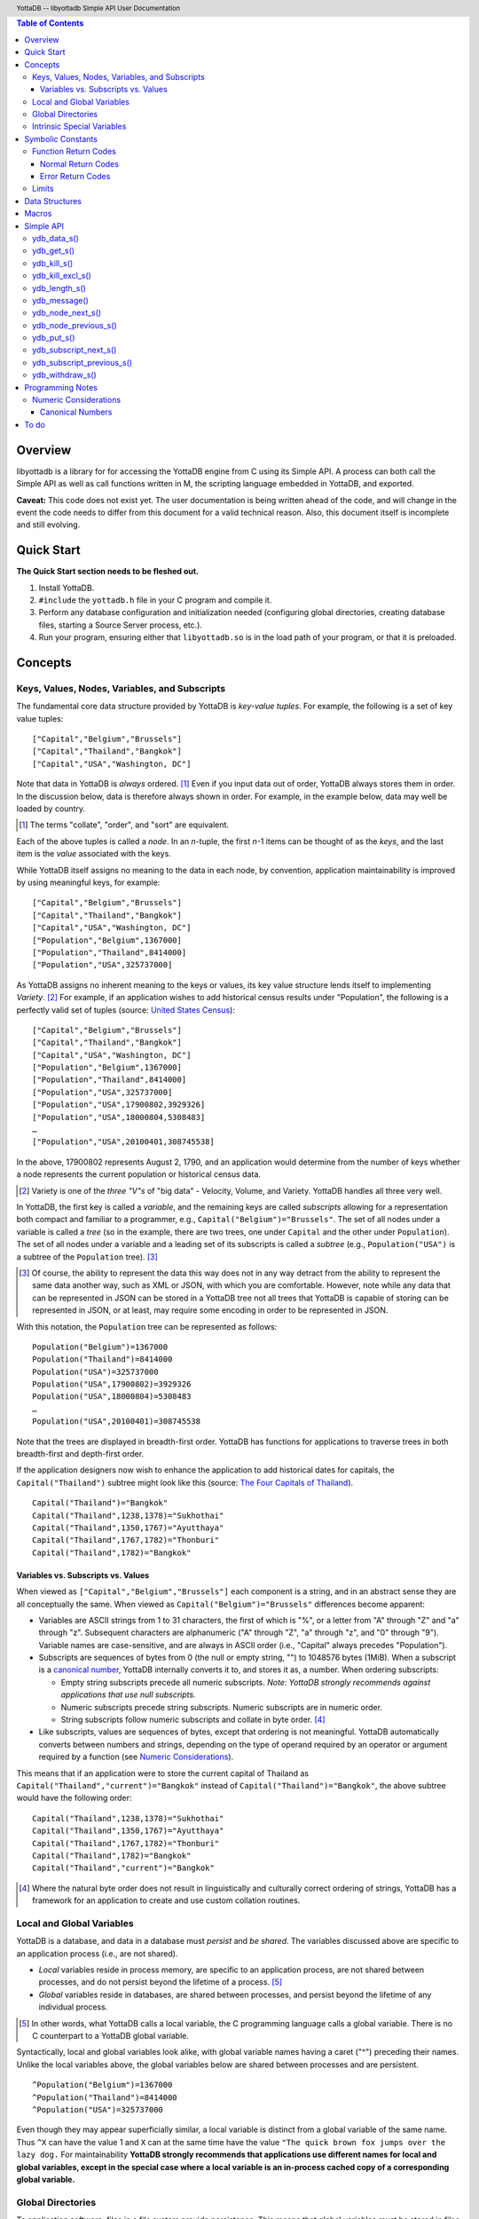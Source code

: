 .. header::
   YottaDB -- libyottadb Simple API User Documentation

.. footer::
   Page ###Page### of ###Total###

.. contents:: Table of Contents
   :depth: 3

========
Overview
========

libyottadb is a library for for accessing the YottaDB engine from C
using its Simple API. A process can both call the Simple API as well
as call functions written in M, the scripting language embedded in
YottaDB, and exported.

**Caveat:** This code does not exist yet. The user documentation is
being written ahead of the code, and will change in the event the code
needs to differ from this document for a valid technical reason. Also,
this document itself is incomplete and still evolving.

===========
Quick Start
===========

**The Quick Start section needs to be fleshed out.**

1. Install YottaDB.
#. ``#include`` the ``yottadb.h`` file in your C program and compile it.
#. Perform any database configuration and initialization needed
   (configuring global directories, creating database files, starting a
   Source Server process, etc.).
#. Run your program, ensuring either that ``libyottadb.so`` is in the
   load path of your program, or that it is preloaded.

========
Concepts
========

Keys, Values, Nodes, Variables, and Subscripts
==============================================

The fundamental core data structure provided by YottaDB is *key-value
tuples*. For example, the following is a set of key value tuples:

::

    ["Capital","Belgium","Brussels"]
    ["Capital","Thailand","Bangkok"]
    ["Capital","USA","Washington, DC"]

Note that data in YottaDB is *always* ordered. [#]_ Even if you input
data out of order, YottaDB always stores them in order. In the
discussion below, data is therefore always shown in order. For
example, in the example below, data may well be loaded by country.

.. [#] The terms "collate", "order", and "sort" are equivalent.

Each of the above tuples is called a *node*. In an *n*-tuple, the
first *n*-1 items can be thought of as the *keys*, and the last item is
the *value* associated with the keys.

While YottaDB itself assigns no meaning to the data in each node, by
convention, application maintainability is improved by using
meaningful keys, for example:

::

    ["Capital","Belgium","Brussels"]
    ["Capital","Thailand","Bangkok"]
    ["Capital","USA","Washington, DC"]
    ["Population","Belgium",1367000]
    ["Population","Thailand",8414000]
    ["Population","USA",325737000]

As YottaDB assigns no inherent meaning to the keys or values, its key
value structure lends itself to implementing *Variety*. [#]_ For
example, if an application wishes to add historical census results
under "Population", the following is a perfectly valid set of tuples
(source: `United States Census
<https://en.wikipedia.org/wiki/United_States_Census>`_):

::

    ["Capital","Belgium","Brussels"]
    ["Capital","Thailand","Bangkok"]
    ["Capital","USA","Washington, DC"]
    ["Population","Belgium",1367000]
    ["Population","Thailand",8414000]
    ["Population","USA",325737000]
    ["Population","USA",17900802,3929326]
    ["Population","USA",18000804,5308483]
    …
    ["Population","USA",20100401,308745538]

In the above, 17900802 represents August 2, 1790, and an application
would determine from the number of keys whether a node represents the
current population or historical census data.

.. [#] Variety is one of the *three "V"s* of "big data" - Velocity,
       Volume, and Variety. YottaDB handles all three very well.

In YottaDB, the first key is called a *variable*, and the remaining
keys are called *subscripts* allowing for a representation both
compact and familiar to a programmer, e.g.,
``Capital("Belgium")="Brussels"``. The set of all nodes under a
variable is called a *tree* (so in the example, there are two trees,
one under ``Capital`` and the other under ``Population``). The set of
all nodes under a variable and a leading set of its subscripts is
called a *subtree* (e.g., ``Population("USA")`` is a subtree of the
``Population`` tree). [#]_

.. [#] Of course, the ability to represent the data this way does not
       in any way detract from the ability to represent the same data
       another way, such as XML or JSON, with which you are
       comfortable. However, note while any data that can be
       represented in JSON can be stored in a YottaDB tree not all
       trees that YottaDB is capable of storing can be represented in
       JSON, or at least, may require some encoding in order to be
       represented in JSON.

With this notation, the ``Population`` tree can be represented as
follows:

::

    Population("Belgium")=1367000
    Population("Thailand")=8414000
    Population("USA")=325737000
    Population("USA",17900802)=3929326
    Population("USA",18000804)=5308483
    …
    Population("USA",20100401)=308745538

Note that the trees are displayed in breadth-first order. YottaDB has
functions for applications to traverse trees in both breadth-first and
depth-first order.

If the application designers now wish to enhance the application to
add historical dates for capitals, the ``Capital("Thailand")`` subtree
might look like this (source: `The Four Capitals of Thailand
<https://blogs.transparent.com/thai/the-four-capitals-of-thailand/>`_).

::

   Capital("Thailand")="Bangkok"
   Capital("Thailand",1238,1378)="Sukhothai"
   Capital("Thailand",1350,1767)="Ayutthaya"
   Capital("Thailand",1767,1782)="Thonburi"
   Capital("Thailand",1782)="Bangkok"

-----------------------------------
Variables vs. Subscripts vs. Values
-----------------------------------

When viewed as ``["Capital","Belgium","Brussels"]`` each component is
a string, and in an abstract sense they are all conceptually the
same. When viewed as ``Capital("Belgium")="Brussels"`` differences
become apparent:

- Variables are ASCII strings from 1 to 31 characters, the first of
  which is "%", or a letter from "A" through "Z" and "a" through
  "z". Subsequent characters are alphanumeric ("A" through "Z", "a"
  through "z", and "0" through "9"). Variable names are
  case-sensitive, and are always in ASCII order (i.e., "Capital"
  always precedes "Population").
- Subscripts are sequences of bytes from 0 (the null or empty string,
  "") to 1048576 bytes (1MiB). When a subscript is a `canonical
  number`_, YottaDB internally converts it to, and stores it as, a
  number. When ordering subscripts:

  - Empty string subscripts precede all numeric subscripts. *Note:
    YottaDB strongly recommends against applications that use null
    subscripts.*
  - Numeric subscripts precede string subscripts. Numeric subscripts
    are in numeric order.
  - String subscripts follow numeric subscripts and collate in byte
    order. [#]_

- Like subscripts, values are sequences of bytes, except that ordering
  is not meaningful. YottaDB automatically converts between numbers
  and strings, depending on the type of operand required by an
  operator or argument required by a function (see `Numeric
  Considerations`_).

This means that if an application were to store the current capital of
Thailand as ``Capital("Thailand","current")="Bangkok"`` instead of
``Capital("Thailand")="Bangkok"``, the above subtree would have the
following order:

::

   Capital("Thailand",1238,1378)="Sukhothai"
   Capital("Thailand",1350,1767)="Ayutthaya"
   Capital("Thailand",1767,1782)="Thonburi"
   Capital("Thailand",1782)="Bangkok"
   Capital("Thailand","current")="Bangkok"

.. [#] Where the natural byte order does not result in linguistically
       and culturally correct ordering of strings, YottaDB has a
       framework for an application to create and use custom collation
       routines.

Local and Global Variables
==========================

YottaDB is a database, and data in a database must *persist* and *be
shared*. The variables discussed above are specific to an application
process (i.e., are not shared).

- *Local* variables reside in process memory, are specific to an
  application process, are not shared between processes, and do not
  persist beyond the lifetime of a process. [#]_
- *Global* variables reside in databases, are shared between
  processes, and persist beyond the lifetime of any individual
  process.

.. [#] In other words, what YottaDB calls a local variable, the C
       programming language calls a global variable. There is no C
       counterpart to a YottaDB global variable.

Syntactically, local and global variables look alike, with global
variable names having a caret ("^") preceding their names. Unlike the
local variables above, the global variables below are shared between
processes and are persistent.

::

    ^Population("Belgium")=1367000
    ^Population("Thailand")=8414000
    ^Population("USA")=325737000

Even though they may appear superficially similar, a local variable is
distinct from a global variable of the same name. Thus ``^X`` can have
the value 1 and ``X`` can at the same time have the value ``"The quick
brown fox jumps over the lazy dog.`` For maintainability **YottaDB
strongly recommends that applications use different names for local
and global variables, except in the special case where a local
variable is an in-process cached copy of a corresponding global
variable.**

Global Directories
==================

To application software, files in a file system provide
persistence. This means that global variables must be stored in files
for persistence. A *global directory file* provides a process with a
mapping from the name of every possible global variable name to a
*database file*. A *database* is a set of database files to which
global variables are mapped by a global directory. Global directories
are created and maintaind by a utility program called the Global
Directory Editor, which is discussed at length in the `GT.M
Administration and Operations Guide
<http://tinco.pair.com/bhaskar/gtm/doc/books/ao/UNIX_manual/>`_ and is
outside the purview of this document.

The name of the global directory file required to access a global
variable such as ``^Capital``, is provided to the process at startup
by the environment variable ``ydb_gbldir``.

In addition to the implicit global directory used with a global
variable name such as ``^Capital``, a global directory file name can
be explicitly specfied by placing the file name between vertical bars
("|") between the caret and the variable name, e.g.,
``^|ThaiNames.gld|Capital``.

For example, consider an application that wishes to be able to provide
names in Thai, e.g.,

::

   Capital("Thailand")="กรุ่งเทพฯ"
   Capital("Thailand",1238,1378)="สุโขทัย"
   Capital("Thailand",1350,1767)="อยุธยา"
   Capital("Thailand",1767,1782)="ธนบุรี"
   Capital("Thailand",1782)="กรุ่งเทพฯ"

Intrinsic Special Variables
===========================



==================
Symbolic Constants
==================

The ``yottadb.h`` file defines several symbolic constants, which are
one of the following types:

- Function Return Codes, which in turn are one of:

  + Normal Return Codes
  + Error Return Codes

- Limits
- Other

Symbolic constants all fit within the range of a C ``int``.


Function Return Codes
=====================

Return codes from calls to libyottadb are of type
``int``. Normal return codes are non-negative (greater than
or equal to zero); error return codes are negative.

-------------------
Normal Return Codes
-------------------

Symbolic constants for normal return codes have ``YDB_`` prefixes
other than ``YDB_ERR_``

``YDB_STATUS_OK`` -- Normal return following successful execution.

------------------
Error Return Codes
------------------

Symbolic constants for error codes returned by calls to libyottadb are
prefixed with ``YDB_ERR_`` and are all less than zero. [#]_ The
symbolic constants below are not a complete list of all error messages
that Simple API functions can return -- error return codes can
indicate system errors and database errors, not just application
errors. The ``ydb_message()`` function provides a way to get more
detailed information about any error code returned by a Simple API
function, including error codes for return values without symbolic
constants.

.. [#] Note for implementers: the actual values are negated ZMESSAGE
       error codes.

``YDB_ERR_GVUNDEF`` -- No value exists at a requested global variable
node.

``YDB_ERR_INSUFFSUBS`` -- A call to ``ydb_node_next_s()`` or
``ydb_node_previous_s()`` did not provide enough parameters for the
return values. [#]_

.. [#] Note for implementers: this is a new error, not currently in
       the code base.

.. _YDB_ERR_INVSTRLEN:

``YDB_ERR_INVSTRLEN`` -- A buffer provided by the caller is not long
enough for a string to be returned, or the length of a string passed
as a parameter exceeds ``YDB_MAX_STR``. In the event the return code
is ``YDB_ERR_INVSTRLEN`` and if ``*xyz`` is a ``ydb_string_t`` value
whose ``xyz->alloc`` indicates insufficient space, then ``xyz->used``
is set to the size required of a sufficiently large buffer, and
``xyz->address`` points to the first ``xyz->alloc`` bytes of the
value. In this case the ``used`` field of a ``ydb_string_t``
structure is greater than the ``alloc`` field.

``YDB_ERR_INVSVN`` -- A special variable name provided by the caller
is invalid.

``YDB_ERR_KEY2BIG`` -- The length of a global variable name and
subscripts exceeds the limit configured for the database region to
which it is mapped.

``YDB_ERR_LVUNDEF`` -- No value exists at a requested local variable
node. [#]_

.. [#] Note for implementers: under the covers, this is ``UNDEF`` but
       renamed to be more meaningful.

``YDB_ERR_MAXNRSUBSCRIPTS`` -- The number of subscripts specified in
the call exceeds ``YDB_MAX_SUB``.

``YDB_ERR_UNKNOWN`` -- A call to ``ydb_zmessage()`` specified an
invalid message code.

``YDB_ERR_VARNAMEINVALID`` -- A  variable name is too long. [#]_

.. [#] Note for implementers: While correctly issuing GVINVALID for
       too-long global variable names, YottaDB silently truncates
       local variable names that are too long. The implementation
       should catch this. ``YDB_ERR_VARNAMEINVALID`` can map to the
       existing GVINVALID, and change the message returned by
       ``ydb_message()`` appropriately.

Limits
======

Symbolic constants for limits are prefixed with ``YDB_MAX_``.

``YDB_MAX_IDENT`` --The maximum space in bytes required to store a
complete variable name, not including the preceding caret for a global
variable. Therefore, when allocating space for a string to hold a
global variable name, add 1 for the caret, and when allocating space
for a string to hold an extended global reference, add 3 (the caret
and two "|" characters) as well as the maximum path for a global
directory file.

``YDB_MAX_STR`` -- The maximum length of a string (or blob) in
bytes. A caller to ``ydb_get()`` that provides a buffer of
``YDB_MAX_STR`` will never get a ``YDB_ERR_INVSTRLEN``
error.

``YDB_MAX_SUB`` -- The maximum number of subscripts for a local or
global variable.

===============
Data Structures
===============

``ydb_string_t`` is a descriptor for a string [#]_ value, and consists of
the following fields:

 - ``alloc`` and ``used`` -- fields of type ``unsigned int`` where
   ``alloc`` ≥ ``used`` except when a `YDB_ERR_INVSTRLEN`_ occurs.
 - ``address`` -- pointer to an ``unsigned char``, the starting
   address of a string.

.. [#] Strings in YottaDB are arbitrary sequences of bytes that are not
       null-terminated. Other languages may refer to them as binary
       data or blobs.

======
Macros
======

``YDB_ALLOC_STRING(string[,actalloc])`` -- Allocate a ``ydb_string_t``
structure and set its ``address`` field to point to ``string``, and
its ``used`` field to the length of string excluding the terminating
null character. Set its ``alloc`` field to ``actalloc`` if specified,
otherwise to ``used``. Return the address of the structure. Note that
if string is a ``const`` any code that attempts to change the value of
the string pointed to by this ``ydb_string_t`` structure will almost
certainly result in a segmentation violation (SIGSEGV). [#]_

.. [#] Note for implementers: under the covers, ``YDB_ALLOC_*()``,
       ``YDB_FREE_*()``, and ``YDB_NEW_*()`` macros should call the
       ``ydb_malloc()`` and ``ydb_free()`` functions, which are
       aliases for the ``gtm_malloc()`` and ``gtm_free()`` functions
       (i.e., either prefix calls the same function). Also, for
       efficiency reasons, we may want to have two macros,
       ``YDB_ALLOC_STRING()`` and ``YDB_ALLOC_STRLIT()``.

``YDB_COPY_STRING(dest,src)`` -- Confirm that ``dest->alloc`` ≥
``src->used``, and if so copy ``src->used`` bytes from memory pointed
to by ``src->address`` to the memory pointed to by ``dest->address``,
returning ``YDB_STATUS_OK``. If ``dest->alloc`` < ``src-used``, return
``YDB_ERR_INVSTRLEN``.

``YDB_FREE_STRING(x)`` -- Free the ``ydb_string_t`` structure pointed
to by ``x``.

``YDB_FREE_STRING_DEEP(x)`` -- Free the memory referenced by
``x->address`` and free the ``ydb_string_t`` structure pointed to by
``x``.

``YDB_NEW_STRING(string[,minalloc])`` -- Allocate memory sufficient to
hold ``string`` (excluding the trailing null character) and copy
``string`` to that memory. If ``minalloc`` is specified, allocate at
least ``minalloc`` bytes. At the implementer's option, the allocation
may be further rounded up to a preferred size. Copy ``string`` to the
newly allocated memory. Allocate a ``ydb_string_t`` structure and set
its ``address`` field to point to the newly allocated memory, its
``alloc`` field to point to the size of allocated memory, and its
``used`` field to the length of ``string``. Return the address of the
new ``ydb_string_t`` structure. Use an empty string as the value of
``string`` to preallocate structures for use, e.g.,
``YDB_NEW_STRING("",YDB_MAX_IDENT)`` to create space for a local
variable name to be returned by a function such as
``ydb_subscript_next_s()``.

``YDB_SET_STRING(x, string)`` -- Check whether the ``x->alloc`` has
sufficient space for ``string`` and if so, copy ``string`` excluding
the terminating null character to the memory pointed to
by ``x->address`` and set ``x->used`` to the length of ``string``.

==========
Simple API
==========

As all subscripts and node data passed to libyottadb using the Simple
API are strings, use the ``printf()`` and ``scanf()`` family of
functions to convert between numeric values and strings which are
`canonical numbers`_.

To allow the libyottadb Simple API functions to handle a variable tree
whose nodes have varying numbers of subscripts, the actual number of
subscripts is itself passed as a parameter. In the definitions of
functions:

- ``int count`` and ``int *count`` refer to an
  actual number subscripts,
- ``ydb_string_t *varname`` refers to the name of a variable, and
- ``[, ydb_string_t *subscript, ...]`` and ``ydb_string_t *subscript[,
  ydb_string_t *subscript, ...]`` refer to placeholders for subscripts
  whose actual number is defined by ``count`` or ``*count``.

**Caveat:** Specifying a count that exceeds the actual number of
parameters passed will almost certainly result in an unpleasant bug
that is difficult to troubleshoot. [#]_

.. [#] Note for implementers: the implementation should attempt to
       limit the damage by not looking for more subscripts than are
       permitted by ``YDB_MAX_SUB``.

Function names specific to the libyottadb Simple API end in
``_s``. Those common to both Simple API as well as the Complete API do
not.

ydb_data_s()
============

.. code-block:: C

	int ydb_data_s(unsigned int *value,
		int count,
		ydb_string_t *varname[,
		ydb_string_t *subscript, ...]);

In the location pointed to by ``value``, ``ydb_data_s()`` returns the
following information about the local or global variable node
identified by ``*varname`` and the ``*subscript`` list.

- 0 -- There is neither a value nor a subtree, i.e., it is undefined.
- 1 -- There is a value, but no subtree
- 10 -- There is no value, but there is a subtree.
- 11 -- There are both a value and a subtree.

ydb_get_s()
===========
 
.. code-block:: C

	int ydb_get_s(ydb_string_t *value,
		int count,
		ydb_string_t *varname[,
		ydb_string_t *subscript, ... ]);

If ``value->alloc`` is large enough to accommodate the result, to the
location pointed to by ``value->address``, ``ydb_get_s()`` copies the
value of the value of the data at the specified node or intrinsic
special variable, setting ``value->used``, and returning
``YDB_STATUS_OK``; and ``YDB_ERR_INVSTRLEN`` otherwise.

If there is no value at the specified global or local variable node,
or if the intrinsic special variable does not exist,a non-zero return
value of YDB_ERR_GVUNDEF, YDB_ERR_INVSVN, or YDB_ERR_UNDEF indicates
the error.

Note: In a database application, a global variable node can
potentially be changed by another process between the time that a
process calls ``ydb_length()`` to get the length of the data in a node
and a subsequent call to ``ydb_get()`` to get that data. If a caller
cannot ensure from the application design that the size of the buffer
it provides is large enough for a string returned by ``ydb_get()``, it
should code in anticipation of a potential ``YDB_ERR_INVSTRLEN``
return code from ``ydb_get()``. See also the discussion at
`YDB_ERR_INVSTRLEN`_ describing the contents of ``*value`` when
``ydb_get_s()`` returns a ``YDB_ERR_INVSTRLEN`` return
code. Similarly, since a node can always be deleted between a call
such as ``ydb_node_next_s()`` and a call to ``ydb_get-s()``, a caller
of ``ydb_get_s()`` to access a global variable node should code in
anticipation of a potential ``YDB_ERR_GVUNDEF``.

ydb_kill_s()
============

.. code-block:: C

	int ydb_kill_s([int count,
		ydb_string_t *varname[,
		ydb_string_t *subscript, ...], ...,] NULL);

Note that the parameter list **must** be terminated by a NULL pointer.

Kills -- deletes all nodes in -- each of the local or global variable
trees or subtrees specified. In the special case where the only
parameter is a NULL, ``ydb_kill_s()`` kills all local variables.

ydb_kill_excl_s()
=================

.. code-block:: C

	int ydb_kill_excl_s(ydb_string_t *varnamelist);

``*varnamelist->address`` points to a comma separated list of local
variable names. ``ydb_kill_excl_s()`` kills the trees of all local
variable names except those on the list.

ydb_length_s()
==============

.. code-block:: C

	int ydb_length_s(unsigned int *value,
		int count,
		ydb_string_t *varname[,
		ydb_string_t *subscript, ... ]);

In the location pointed to by ``*value``, ``ydb_length_s()`` reports
the length of the data in bytes. If the data is numeric, ``*value``
has the length of the canonical string representation of that value.

If there is no value at the requested global or local variable node,
or if the intrinsic special variable does not exist,a non-zero return
value of YDB_ERR_GVUNDEF, YDB_ERR_INVSVN, or YDB_ERR_UNDEF indicates
the error.

ydb_message()
=============

.. code-block:: C

	int ydb_message(ydb_string_t *msgtext, int status)

Set ``msgtext->address`` to a location that has the text for the
condition corresponding to ``status``, and both ``msgtext->alloc`` and
``msgtext->used`` to its length (with no trailing null
character). Note: as ``msgtext->address`` points to an address in a
read-only region of memory, any attempt to modify the message will
result in a segmentation violation (SIGSEGV). ``ydb_message()``
returns ``YDB_STATUS_OK`` for a valid ``status`` and
``YDB_ERR_UNKNOWN`` if ``status`` does not map to a known error.

ydb_node_next_s()
=================
		
.. code-block:: C

	int ydb_node_next_s(int *count,
		ydb_string_t *varname,
		ydb_string_t *subscript[, ... ]);

``ydb_node_next_s()`` facilitates depth-first traversal of a local or
global variable tree. Note that the parameters are both inputs to  the
function as well as outputs from the function, and that the number of
subscripts can differ between the input node of the call and the
output node reported by the call, which is the reason the number of
subscripts is passed by reference.

As an input parameter ``*count`` specifies the number of subscripts in
the input node, which does not need to exist -- a value of 0 will
return the first node in the tree.

Except when the ``int`` value returned by
``ydb_node_next_s()`` returns an error code, ``*count`` on the return
from a call specifies the number of subscripts in the next node, which
will be a node with data unless there is no next node (i.e., the input
node is the last in the tree), in which case ``*count`` will be 0 on
output.

``ydb_node_next_s()`` does not change ``*varname``, but does change
the ``*subscript`` parameters.

- A ``YDB_ERR_INSUFFSUBS`` return code indicates an error if there are
  insufficient parameters to return the subscript. In this case
  ``*count`` reports the actual number of subscripts in the node, and
  the parameters report as many subscripts as can be reported.
- If one of the ``subscript->alloc`` values indicates insufficient
  space for an output value, the return code is the error
  ``YDB_ERR_INVSTRLEN``. See also the discussion at
  `YDB_ERR_INVSTRLEN`_ describing the contents of that ``*subscript``
  parameter. In the event of a ``YDB_ERR_INVSTRLEN`` error, the values
  in any subscripts beyond that identified by ``*count`` do not
  contain meaningful values.

Note that a call to ``ydb_node_next_s()`` must always have at least
one ``*subscript`` parameter, since it is a *non-sequitur* to call it
without subscripts and expect a return without subscripts.

ydb_node_previous_s()
=====================

.. code-block:: C

	int ydb_node_previous_s(int *count,
		ydb_string_t *varname,
		[ ydb_string_t *subscript, ... ]);

Analogous to ``ydb_node_next(s)``, ``ydb_node_previous_s()``
facilitates breadth-first traversal of a local or global variable
tree, except that:

- ``ydb_node_previous_s()`` reports the predecessor node,
- an input value of 0 for ``*value`` reports the last node in the tree
  on output, and 
- an output value of 0 for ``*value`` means there is no previous node.

Other behavior of ``ydb_node_previous_s()`` is the same as
`ydb_node_next_s()`_.

ydb_put_s()
===========

.. code-block:: C

	int ydb_put_s(ydb_string_t *value,
		int count,
		ydb_string_t *varname[,
		ydb_string_t *subscript, ... ]);

Copies the ``value->used`` bytes at ``value->address`` as the value of
the specified node or intrinsic special variable specified, returning
``YDB_STATUS_OK`` or an error code such as ``YDB_ERR_INVSVN``.

ydb_subscript_next_s()
======================

.. code-block:: C

	int ydb_subscript_next_s(int *count,
		ydb_string_t *varname[, ydb_string_t *subscript, ... ]);

``ydb_subscript_next_s()`` returns the next subscript at the deepest
level specified by ``*count``, by copying that next subscript to the
memory referenced by that ``subscript->address``, and setting the
corresponding ``subscript->used`` with its length. If there is no next
subscript at that level, it decrements ``*count``. [#]_

.. [#] This behavior provides symmetry with
       `ydb_subscript_previous_s()`_.

If ``*count`` is zero, ``ydb_subscript_next_s()`` returns the next
local or global variable name, and if ``*varname`` references the
last variable name, ``*count`` is -1 on the return.

ydb_subscript_previous_s()
==========================

.. code-block:: C

	int ydb_subscript_previous_s(int *count,
		ydb_string_t *varname[,	ydb_string_t *subscript, ... ]);

``ydb_subscript_previous_s()`` returns the preceding subscript at the
deepest level specified by ``*count``, by copying that previous
subscript to the memory referenced by that ``subscript->address``, and
setting the corresponding ``subscript->used`` to its length. If there
is no previous subscript, it decrements ``*count``. [#]_

.. [#] Since the empty string is a legal subscript and is the first in
       YottaDB's natural collation order, simply setting
       ``subscript->used`` to zero does not discriminate between the
       case where the input specifies the first subscript, and the
       case where there actually is a preceding node with the empty
       string as a subscript. Decrementing ``*count`` allows the
       Simple API to discriminate between the two cases.

If ``*count`` is zero, ``ydb_subscript_previous_s()`` returns the
preceding local or global variable name, and if ``*varname``
references the first variable name, ``*count`` is -1 on the return.

ydb_withdraw_s()
================

.. code-block:: C

	int ydb_withdraw_s(int count,
		ydb_string_t *varname[,
		ydb_string_t *subscript, ...][, ...] NULL);

**Note:** the parameter list **must** be terminated by a NULL pointer.

Deletes the root node in each of the local or global variable
trees or subtrees specified, leaving the subtrees intact.

=================
Programming Notes
=================

Numeric Considerations
======================

To ensure the accuracy of financial calculations, [#]_ YottaDB internally
stores numbers as, and performs arithmetic using, a scaled packed
decimal representation with 18 signicant decimal digits, with
optimizations for values within a certain subset of its full
range. Consequently, any number that is exactly represented in YottaDB
can be exactly represented as a string, with reasonably efficient
conversion back and forth.

.. [#] For example, since a number such as .01 is not exactly
       representable as a binary or hexadecimal floating point number
       adding a list of currency values using floating point
       arithmetic does not guarantee that the result will be correct
       to the penny, which is a requirement for financial
       calculations.

When passed a string that is a `canonical number`_ for use as a subscript,
libyottadb automatically converts it to a number. This automatic
internal conversion is immaterial for applications:

- that simply store and retrieve data associated with subscripts,
  potentially testing for the existence of nodes; or
- whose subscripts are all numeric, and should be collated in numeric order.

This automatic internal conversion is material to applications that
use:

- numeric subscripts and expect the subscripts to be sorted in lexical order
  rather than numeric order; or
- mixed numeric and non-numeric subscripts, including subscripts that
  are not canonical numbers.

Applications that are affected by automatic internal conversion should
prefix their subscripts with a character such as "x" which ensures
that subscripts are not canonical numbers.

.. _canonical number:

-----------------
Canonical Numbers
-----------------

Conceptually, a canonical number is a string from the Latin character
set that represents a decimal number in a standard, concise, form.

#. Any string of decimal digits, optionally preceded by a minus sign
   ("-"), the first of which is not "0" (except for the number zero
   itself), that represents an integer of no more than 18 significant
   digits.

   - The following are canonical numbers: "-1", "0", "3", "10",
     "99999999999999999999", "999999999999999999990". Note that the
     last string has only 18 significant digits even though it is 19
     characters long.
   - The following are not canonical numbers: "+1" (starts with "+"),
     "00" (has an extra leading zero), "999999999999999999999" (19
     significant digits), "-0" (the canonical representation of 0 is
     "0").

#. Any string of decimal digits, optionally preceded by a minus sign
   that includes one decimal point ("."), the first and last of which
   are not "0", that represents a number of no more than 18 significant
   digits.

   - The following are canonical numbers: "-.1", ".3",
     ".99999999999999999999".
   - The following are not canonical numbers "+.1" (starts with "+"),
     "0.3" (first digit is "0"), ".999999999999999999990" (last digit
     is "0"), ".999999999999999999999" (more than 18 significant
     digits).

#. Any of the above two forms followed by "E" (upper case only)
   followed by a canonical integer in the range -43 to 47 such
   that the magnitude of the resulting number is between 1E-43
   through.1E47.

=====
To do
=====

Universal NoSQL

Collation
